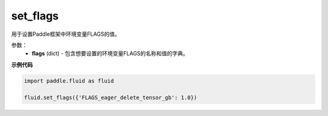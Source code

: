 .. _cn_api_fluid_set_flags:

set_flags
-------------------------------

.. py:function:: paddle.fluid.set_flags(flags)
用于设置Paddle框架中环境变量FLAGS的值。

参数：
    - **flags** (dict) - 包含想要设置的环境变量FLAGS的名称和值的字典。

**示例代码**

.. code-block:: python

    import paddle.fluid as fluid

    fluid.set_flags({'FLAGS_eager_delete_tensor_gb': 1.0})
